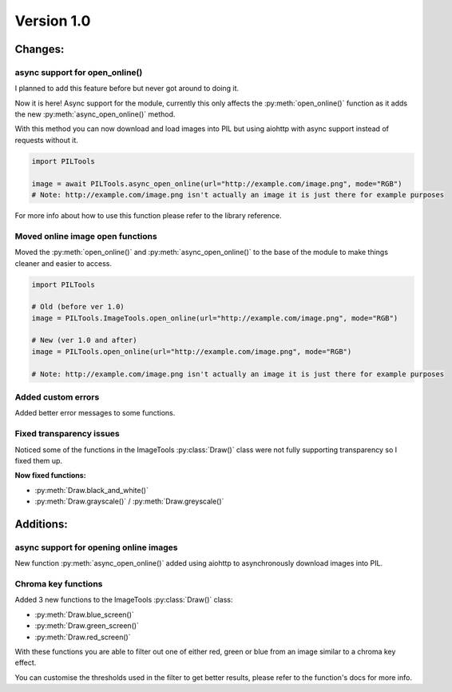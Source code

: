 Version 1.0
-----------


Changes:
========

async support for open_online()
^^^^^^^^^^^^^^^^^^^^^^^^^^^^^^^

I planned to add this feature before but never got around to doing it.

Now it is here! Async support for the module, currently this only affects the :py:meth:`open_online()` function as it adds the new :py:meth:`async_open_online()` method.

With this method you can now download and load images into PIL but using aiohttp with async support instead of requests without it.

.. code-block:: python

    import PILTools

    image = await PILTools.async_open_online(url="http://example.com/image.png", mode="RGB")
    # Note: http://example.com/image.png isn't actually an image it is just there for example purposes

For more info about how to use this function please refer to the library reference.


Moved online image open functions
^^^^^^^^^^^^^^^^^^^^^^^^^^^^^^^^^

Moved the :py:meth:`open_online()` and :py:meth:`async_open_online()` to the base of the module to make things cleaner and easier to access.

.. code-block:: python

    import PILTools

    # Old (before ver 1.0)
    image = PILTools.ImageTools.open_online(url="http://example.com/image.png", mode="RGB")

    # New (ver 1.0 and after)
    image = PILTools.open_online(url="http://example.com/image.png", mode="RGB")

    # Note: http://example.com/image.png isn't actually an image it is just there for example purposes


Added custom errors
^^^^^^^^^^^^^^^^^^^

Added better error messages to some functions.


Fixed transparency issues
^^^^^^^^^^^^^^^^^^^^^^^^^

Noticed some of the functions in the ImageTools :py:class:`Draw()` class were not fully supporting transparency so I fixed them up.

**Now fixed functions:**

* :py:meth:`Draw.black_and_white()`
* :py:meth:`Draw.grayscale()` / :py:meth:`Draw.greyscale()`


Additions:
==========

async support for opening online images
^^^^^^^^^^^^^^^^^^^^^^^^^^^^^^^^^^^^^^^

New function :py:meth:`async_open_online()` added using aiohttp to asynchronously download images into PIL.


Chroma key functions
^^^^^^^^^^^^^^^^^^^^

Added 3 new functions to the ImageTools :py:class:`Draw()` class:

* :py:meth:`Draw.blue_screen()`
* :py:meth:`Draw.green_screen()`
* :py:meth:`Draw.red_screen()`

With these functions you are able to filter out one of either red, green or blue from an image similar to a chroma key effect.

You can customise the thresholds used in the filter to get better results, please refer to the function's docs for more info.
